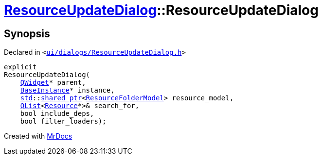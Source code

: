 [#ResourceUpdateDialog-2constructor]
= xref:ResourceUpdateDialog.adoc[ResourceUpdateDialog]::ResourceUpdateDialog
:relfileprefix: ../
:mrdocs:


== Synopsis

Declared in `&lt;https://github.com/PrismLauncher/PrismLauncher/blob/develop/ui/dialogs/ResourceUpdateDialog.h#L19[ui&sol;dialogs&sol;ResourceUpdateDialog&period;h]&gt;`

[source,cpp,subs="verbatim,replacements,macros,-callouts"]
----
explicit
ResourceUpdateDialog(
    xref:QWidget.adoc[QWidget]* parent,
    xref:BaseInstance.adoc[BaseInstance]* instance,
    xref:std.adoc[std]::xref:std/shared_ptr.adoc[shared&lowbar;ptr]&lt;xref:ResourceFolderModel.adoc[ResourceFolderModel]&gt; resource&lowbar;model,
    xref:QList.adoc[QList]&lt;xref:Resource.adoc[Resource]*&gt;& search&lowbar;for,
    bool include&lowbar;deps,
    bool filter&lowbar;loaders);
----



[.small]#Created with https://www.mrdocs.com[MrDocs]#
